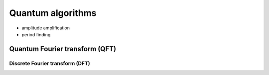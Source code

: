 ******************
Quantum algorithms
******************

* amplitude amplification
* period finding


Quantum Fourier transform (QFT)
===============================


Discrete Fourier transform (DFT)
--------------------------------
